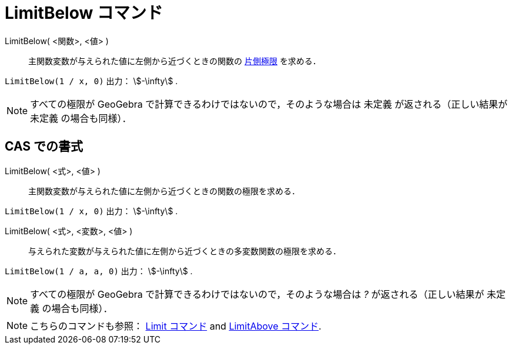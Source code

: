 = LimitBelow コマンド
:page-en: commands/LimitBelow
ifdef::env-github[:imagesdir: /ja/modules/ROOT/assets/images]

LimitBelow( <関数>, <値> )::
  主関数変数が与えられた値に左側から近づくときの関数の https://en.wikipedia.org/wiki/ja:%E7%89%87%E5%81%B4%E6%A5%B5%E9%99%90[片側極限] を求める．

[EXAMPLE]
====

`++LimitBelow(1 / x, 0)++` 出力： stem:[-\infty] .

====

[NOTE]
====

すべての極限が GeoGebra で計算できるわけではないので，そのような場合は 未定義 が返される（正しい結果が 未定義
の場合も同様）．

====

== CAS での書式

LimitBelow( <式>, <値> )::
  主関数変数が与えられた値に左側から近づくときの関数の極限を求める．

[EXAMPLE]
====

`++LimitBelow(1 / x, 0)++` 出力： stem:[-\infty] .

====

LimitBelow( <式>, <変数>, <値> )::
  与えられた変数が与えられた値に左側から近づくときの多変数関数の極限を求める．

[EXAMPLE]
====

`++LimitBelow(1 / a, a, 0)++` 出力： stem:[-\infty] .

====

[NOTE]
====

すべての極限が GeoGebra で計算できるわけではないので，そのような場合は _?_ が返される（正しい結果が 未定義
の場合も同様）．

====

[NOTE]
====

こちらのコマンドも参照： xref:/commands/Limit.adoc[Limit コマンド] and xref:/commands/LimitAbove.adoc[LimitAbove
コマンド].

====
